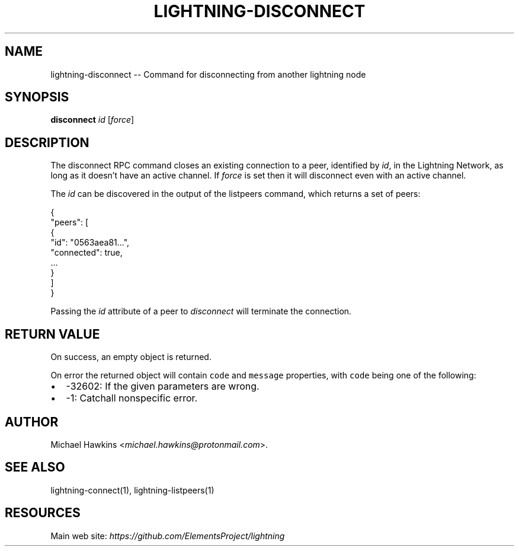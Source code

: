 .\" -*- mode: troff; coding: utf-8 -*-
.TH "LIGHTNING-DISCONNECT" "7" "" "Core Lightning v0.12.1" ""
.SH
NAME
.LP
lightning-disconnect -- Command for disconnecting from another lightning node
.SH
SYNOPSIS
.LP
\fBdisconnect\fR \fIid\fR [\fIforce\fR]
.SH
DESCRIPTION
.LP
The disconnect RPC command closes an existing connection to a peer,
identified by \fIid\fR, in the Lightning Network, as long as it doesn't have
an active channel. If \fIforce\fR is set then it will disconnect even with
an active channel.
.PP
The \fIid\fR can be discovered in the output of the listpeers command, which
returns a set of peers:
.LP
.EX
{
     \(dqpeers\(dq: [
          {
               \(dqid\(dq: \(dq0563aea81...\(dq,
               \(dqconnected\(dq: true,
               ...
          }
     ]
}
.EE
.PP
Passing the \fIid\fR attribute of a peer to \fIdisconnect\fR will terminate the
connection.
.SH
RETURN VALUE
.LP
On success, an empty object is returned.
.PP
On error the returned object will contain \fCcode\fR and \fCmessage\fR properties,
with \fCcode\fR being one of the following:
.IP "\(bu" 2
-32602: If the given parameters are wrong.
.if n \
.sp -1
.if t \
.sp -0.25v
.IP "\(bu" 2
-1: Catchall nonspecific error.
.SH
AUTHOR
.LP
Michael Hawkins <\fImichael.hawkins@protonmail.com\fR>.
.SH
SEE ALSO
.LP
lightning-connect(1), lightning-listpeers(1)
.SH
RESOURCES
.LP
Main web site: \fIhttps://github.com/ElementsProject/lightning\fR
\" SHA256STAMP:a3779102580e57fa51c91e2dc6c0396aa9261c93f9b6cbfea1c3e08e23006b11
